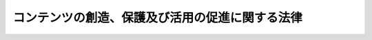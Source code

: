 .. _H16HO081:

================================================
コンテンツの創造、保護及び活用の促進に関する法律
================================================

.. raw:: html
    
    
    <b>コンテンツの創造、保護及び活用の促進に関する法律<br>
    （平成十六年六月四日法律第八十一号）</b><br><br><a name="0000000000000000000000000000000000000000000000000000000000000000000000000000000"></a>
    <br>
    　<a href="#1000000000001000000000000000000000000000000000000000000000000000000000000000000" target="data">第一章　総則（第一条―第八条）</a>
    <br>
    　<a href="#1000000000002000000000000000000000000000000000000000000000000000000000000000000" target="data">第二章　基本的施策（第九条―第十六条）</a>
    <br>
    　<a href="#1000000000003000000000000000000000000000000000000000000000000000000000000000000" target="data">第三章　コンテンツ事業の振興に必要な施策等（第十七条―第二十二条）</a>
    <br>
    　<a href="#1000000000004000000000000000000000000000000000000000000000000000000000000000000" target="data">第四章　行政機関の措置等（第二十三条―第二十七条）</a>
    <br>
    　<a href="#5000000000000000000000000000000000000000000000000000000000000000000000000000000" target="data">附則</a>
    <br><p>　　　<b><a name="1000000000001000000000000000000000000000000000000000000000000000000000000000000">第一章　総則</a>
    </b>
    </p><p>
    </p><div class="arttitle"><a name="1000000000000000000000000000000000000000000000000100000000000000000000000000000">（目的）</a>
    </div><div class="item"><b>第一条</b>
    <a name="1000000000000000000000000000000000000000000000000100000000001000000000000000000"></a>
    　この法律は、<a href="/cgi-bin/idxrefer.cgi?H_FILE=%95%bd%88%ea%8e%6c%96%40%88%ea%93%f1%93%f1&amp;REF_NAME=%92%6d%93%49%8d%e0%8e%59%8a%ee%96%7b%96%40&amp;ANCHOR_F=&amp;ANCHOR_T=" target="inyo">知的財産基本法</a>
    （平成十四年法律第百二十二号）の基本理念にのっとり、コンテンツの創造、保護及び活用の促進に関し、基本理念を定め、並びに国、地方公共団体及びコンテンツ制作等を行う者の責務等を明らかにするとともに、コンテンツの創造、保護及び活用の促進に関する施策の基本となる事項並びにコンテンツ事業の振興に必要な事項を定めること等により、コンテンツの創造、保護及び活用の促進に関する施策を総合的かつ効果的に推進し、もって国民生活の向上及び国民経済の健全な発展に寄与することを目的とする。
    </div>
    
    <p>
    </p><div class="arttitle"><a name="1000000000000000000000000000000000000000000000000200000000000000000000000000000">（定義）</a>
    </div><div class="item"><b>第二条</b>
    <a name="1000000000000000000000000000000000000000000000000200000000001000000000000000000"></a>
    　この法律において「コンテンツ」とは、映画、音楽、演劇、文芸、写真、漫画、アニメーション、コンピュータゲームその他の文字、図形、色彩、音声、動作若しくは映像若しくはこれらを組み合わせたもの又はこれらに係る情報を電子計算機を介して提供するためのプログラム（電子計算機に対する指令であって、一の結果を得ることができるように組み合わせたものをいう。）であって、人間の創造的活動により生み出されるもののうち、教養又は娯楽の範囲に属するものをいう。れかに該当する行為をいう。
    <div class="number"><b><a name="1000000000000000000000000000000000000000000000000200000000002000000001000000000">一</a>
    </b>
    　コンテンツの制作
    </div>
    <div class="number"><b><a name="1000000000000000000000000000000000000000000000000200000000002000000002000000000">二</a>
    </b>
    　コンテンツの複製、上映、公演、公衆送信その他の利用（コンテンツの複製物の譲渡、貸与及び展示を含む。）
    </div>
    <div class="number"><b><a name="1000000000000000000000000000000000000000000000000200000000002000000003000000000">三</a>
    </b>
    　コンテンツに係る知的財産権（<a href="/cgi-bin/idxrefer.cgi?H_FILE=%95%bd%88%ea%8e%6c%96%40%88%ea%93%f1%93%f1&amp;REF_NAME=%92%6d%93%49%8d%e0%8e%59%8a%ee%96%7b%96%40%91%e6%93%f1%8f%f0%91%e6%93%f1%8d%80&amp;ANCHOR_F=1000000000000000000000000000000000000000000000000200000000002000000000000000000&amp;ANCHOR_T=1000000000000000000000000000000000000000000000000200000000002000000000000000000#1000000000000000000000000000000000000000000000000200000000002000000000000000000" target="inyo">知的財産基本法第二条第二項</a>
    に規定する知的財産権をいう。以下同じ。）の管理
    </div>
    </div>
    <div class="item"><b><a name="1000000000000000000000000000000000000000000000000200000000003000000000000000000">３</a>
    </b>
    　この法律において「コンテンツ事業」とは、コンテンツ制作等を業として行うことをいい、「コンテンツ事業者」とは、コンテンツ事業を主たる事業として行う者をいう。
    </div>
    
    <p>
    </p><div class="arttitle"><a name="1000000000000000000000000000000000000000000000000300000000000000000000000000000">（基本理念）</a>
    </div><div class="item"><b>第三条</b>
    <a name="1000000000000000000000000000000000000000000000000300000000001000000000000000000"></a>
    　コンテンツの創造、保護及び活用の促進に関する施策の推進は、情報記録物、高度情報通信ネットワークその他の手段を介して提供されるコンテンツが国民の生活に豊かさと潤いを与えるものであり、かつ、海外における我が国の文化等に対する理解の増進に資するものであることにかんがみ、コンテンツの制作者の創造性が十分に発揮されること、コンテンツに係る知的財産権が国内外において適正に保護されること、コンテンツの円滑な流通が促進されること等を通じて、コンテンツの恵沢を享受し、文化的活動を行う機会の拡大等が図られ、もって国民生活の向上に寄与し、あわせて多様な文化の創造に資することを基本として行われなければならない。
    </div>
    <div class="item"><b><a name="1000000000000000000000000000000000000000000000000300000000002000000000000000000">２</a>
    </b>
    　コンテンツの創造、保護及び活用の促進に関する施策の推進は、コンテンツ事業が将来において成長発展が期待される分野の事業であることにかんがみ、コンテンツ事業者の自律的発展が促されること等を通じて、多様なコンテンツ事業の創出及び健全な発展、コンテンツ事業の効率化及び高度化並びに国際競争力の強化等が図られ、もって経済社会の活力の向上及び持続的な発展に寄与することを基本として行われなければならない。
    </div>
    <div class="item"><b><a name="1000000000000000000000000000000000000000000000000300000000003000000000000000000">３</a>
    </b>
    　コンテンツの創造、保護及び活用の促進に関する施策の推進は、<a href="/cgi-bin/idxrefer.cgi?H_FILE=%95%bd%88%ea%93%f1%96%40%88%ea%8e%6c%8e%6c&amp;REF_NAME=%8d%82%93%78%8f%ee%95%f1%92%ca%90%4d%83%6c%83%62%83%67%83%8f%81%5b%83%4e%8e%d0%89%ef%8c%60%90%ac%8a%ee%96%7b%96%40&amp;ANCHOR_F=&amp;ANCHOR_T=" target="inyo">高度情報通信ネットワーク社会形成基本法</a>
    （平成十二年法律第百四十四号）、<a href="/cgi-bin/idxrefer.cgi?H_FILE=%95%bd%88%ea%8e%4f%96%40%88%ea%8e%6c%94%aa&amp;REF_NAME=%95%b6%89%bb%8c%7c%8f%70%90%55%8b%bb%8a%ee%96%7b%96%40&amp;ANCHOR_F=&amp;ANCHOR_T=" target="inyo">文化芸術振興基本法</a>
    （平成十三年法律第百四十八号）及び<a href="/cgi-bin/idxrefer.cgi?H_FILE=%8f%ba%8e%6c%8e%4f%96%40%8e%b5%94%aa&amp;REF_NAME=%8f%c1%94%ef%8e%d2%8a%ee%96%7b%96%40&amp;ANCHOR_F=&amp;ANCHOR_T=" target="inyo">消費者基本法</a>
    （昭和四十三年法律第七十八号）の基本理念に配慮して行われなければならない。
    </div>
    
    <p>
    </p><div class="arttitle"><a name="1000000000000000000000000000000000000000000000000400000000000000000000000000000">（国の責務）</a>
    </div><div class="item"><b>第四条</b>
    <a name="1000000000000000000000000000000000000000000000000400000000001000000000000000000"></a>
    　国は、前条のコンテンツの創造、保護及び活用の促進についての基本理念（以下「基本理念」という。）にのっとり、コンテンツの創造、保護及び活用の促進に関する施策を策定し、及び実施する責務を有する。
    </div>
    
    <p>
    </p><div class="arttitle"><a name="1000000000000000000000000000000000000000000000000500000000000000000000000000000">（地方公共団体の責務）</a>
    </div><div class="item"><b>第五条</b>
    <a name="1000000000000000000000000000000000000000000000000500000000001000000000000000000"></a>
    　地方公共団体は、基本理念にのっとり、コンテンツの創造、保護及び活用の促進に関し、国との適切な役割分担を踏まえて、その地方公共団体の区域の特性を生かした自主的な施策を策定し、及び実施する責務を有する。
    </div>
    
    <p>
    </p><div class="arttitle"><a name="1000000000000000000000000000000000000000000000000600000000000000000000000000000">（コンテンツ制作等を行う者の責務）</a>
    </div><div class="item"><b>第六条</b>
    <a name="1000000000000000000000000000000000000000000000000600000000001000000000000000000"></a>
    　コンテンツ制作等を行う者は、コンテンツに係る知的財産権に関し知識と理解を深めること等を通じて、そのコンテンツ制作等に当たっては、これを尊重するよう努めるものとする。
    </div>
    <div class="item"><b><a name="1000000000000000000000000000000000000000000000000600000000002000000000000000000">２</a>
    </b>
    　コンテンツ制作等を行う者は、そのコンテンツ制作等に当たっては、コンテンツが青少年等に及ぼす影響について十分配慮するよう努めるものとする。
    </div>
    
    <p>
    </p><div class="arttitle"><a name="1000000000000000000000000000000000000000000000000700000000000000000000000000000">（連携の強化）</a>
    </div><div class="item"><b>第七条</b>
    <a name="1000000000000000000000000000000000000000000000000700000000001000000000000000000"></a>
    　国は、国、地方公共団体及びコンテンツ制作等に関係する者が相互に連携を図りながら協力することにより、コンテンツの効果的な創造、保護及び活用の促進が図られることにかんがみ、これらの者の間の連携の強化に必要な施策を講ずるものとする。
    </div>
    
    <p>
    </p><div class="arttitle"><a name="1000000000000000000000000000000000000000000000000800000000000000000000000000000">（法制上の措置等）</a>
    </div><div class="item"><b>第八条</b>
    <a name="1000000000000000000000000000000000000000000000000800000000001000000000000000000"></a>
    　政府は、コンテンツの創造、保護及び活用の促進に関する施策を実施するため必要な法制上、財政上又は金融上の措置その他の措置を講じなければならない。
    </div>
    
    
    <p>　　　<b><a name="1000000000002000000000000000000000000000000000000000000000000000000000000000000">第二章　基本的施策</a>
    </b>
    </p><p>
    </p><div class="arttitle"><a name="1000000000000000000000000000000000000000000000000900000000000000000000000000000">（人材の育成等）</a>
    </div><div class="item"><b>第九条</b>
    <a name="1000000000000000000000000000000000000000000000000900000000001000000000000000000"></a>
    　国は、魅力あるコンテンツを生み出し、又はそれを有効に活用することができる人材の育成、資質の向上及び確保を図るため、高等教育を行う機関によるコンテンツ制作等に関する教育の振興、国内外のコンテンツ制作等を行う者の相互の交流の促進、コンテンツの展示会又は品評会その他これらに類するものの開催その他の必要な施策を講ずるものとする。
    </div>
    
    <p>
    </p><div class="arttitle"><a name="1000000000000000000000000000000000000000000000001000000000000000000000000000000">（先端的な技術に関する研究開発の推進等）</a>
    </div><div class="item"><b>第十条</b>
    <a name="1000000000000000000000000000000000000000000000001000000000001000000000000000000"></a>
    　国は、映像の制作、上映又は送受信等の分野における技術革新の進展に即応した高度な技術を用いた良質なコンテンツが生み出されるよう、先端的な技術に関する研究開発の推進及び教育の振興その他の必要な施策を講ずるものとする。
    </div>
    
    <p>
    </p><div class="arttitle"><a name="1000000000000000000000000000000000000000000000001100000000000000000000000000000">（コンテンツに係る知的財産権の適正な保護）</a>
    </div><div class="item"><b>第十一条</b>
    <a name="1000000000000000000000000000000000000000000000001100000000001000000000000000000"></a>
    　国は、インターネットの普及その他社会経済情勢の変化に伴うコンテンツの利用方法の多様化に的確に対応したコンテンツに係る知的財産権の適正な保護が図られるよう、コンテンツの公正な利用に配慮しつつ、権利の内容の見直しその他の必要な施策を講ずるものとする。
    </div>
    
    <p>
    </p><div class="arttitle"><a name="1000000000000000000000000000000000000000000000001200000000000000000000000000000">（円滑な流通の促進等）</a>
    </div><div class="item"><b>第十二条</b>
    <a name="1000000000000000000000000000000000000000000000001200000000001000000000000000000"></a>
    　国は、インターネットその他の高度情報通信ネットワークの利便性が向上し、並びにその安全性及び信頼性が確保されることにより、多様な手段を活用したコンテンツの円滑な流通が促進されるよう、インターネット等により提供されるコンテンツに係る認証の技術、インターネット等に関する技術的保護手段、インターネットにおいて高速度でかつ安定的な電気通信を可能とする技術その他のコンテンツの流通に係る技術の開発及び利用に対する支援その他の必要な施策を講ずるものとする。
    </div>
    <div class="item"><b><a name="1000000000000000000000000000000000000000000000001200000000002000000000000000000">２</a>
    </b>
    　国は、コンテンツの利用の円滑化を図るため、個人及び法人の権利利益の保護に配慮しつつ、コンテンツに係る知的財産権を有する者に関する情報、コンテンツの内容に関する情報等に係るデータベースの整備に対する支援その他の必要な施策を講ずるものとする。
    </div>
    
    <p>
    </p><div class="arttitle"><a name="1000000000000000000000000000000000000000000000001300000000000000000000000000000">（適切な保存の促進等）</a>
    </div><div class="item"><b>第十三条</b>
    <a name="1000000000000000000000000000000000000000000000001300000000001000000000000000000"></a>
    　国及び地方公共団体は、インターネットその他の高度情報通信ネットワークの利用を通じてコンテンツが適切かつ有効に発信されるよう、コンテンツの制作、収集、保存若しくは発信又は既存のコンテンツのデジタル化を行う体制の整備その他の必要な施策を講ずるものとする。
    </div>
    
    <p>
    </p><div class="arttitle"><a name="1000000000000000000000000000000000000000000000001400000000000000000000000000000">（活用の機会等の格差の是正）</a>
    </div><div class="item"><b>第十四条</b>
    <a name="1000000000000000000000000000000000000000000000001400000000001000000000000000000"></a>
    　国及び地方公共団体は、広く国民がコンテンツの恵沢を享受できるよう、年齢、身体的な条件その他の要因に基づくコンテンツの活用の機会又は活用のための能力における格差の是正を図るために必要な施策を講ずるものとする。
    </div>
    
    <p>
    </p><div class="arttitle"><a name="1000000000000000000000000000000000000000000000001500000000000000000000000000000">（個性豊かな地域社会の実現）</a>
    </div><div class="item"><b>第十五条</b>
    <a name="1000000000000000000000000000000000000000000000001500000000001000000000000000000"></a>
    　国及び地方公共団体は、地域の特性を生かしたコンテンツの創造、保護及び活用の促進を通じて個性豊かで活力に満ちた地域社会が実現されるよう、地域の魅力あるコンテンツを生み出すための活動に対する支援、地域における映画等のコンテンツの制作の円滑化を図るための活動に対する支援その他の必要な施策を講ずるものとする。
    </div>
    
    <p>
    </p><div class="arttitle"><a name="1000000000000000000000000000000000000000000000001600000000000000000000000000000">（国民の理解及び関心の増進）</a>
    </div><div class="item"><b>第十六条</b>
    <a name="1000000000000000000000000000000000000000000000001600000000001000000000000000000"></a>
    　国及び地方公共団体は、コンテンツの創造、保護及び活用の促進並びにこれらにおいてコンテンツの制作者が果たす役割の重要性に関する国民の理解と関心を深めるよう、コンテンツに関する広報活動の充実及び教育の振興その他の必要な施策を講ずるものとする。
    </div>
    
    
    <p>　　　<b><a name="1000000000003000000000000000000000000000000000000000000000000000000000000000000">第三章　コンテンツ事業の振興に必要な施策等</a>
    </b>
    </p><p>
    </p><div class="arttitle"><a name="1000000000000000000000000000000000000000000000001700000000000000000000000000000">（多様な方法により資金調達を図るための制度の構築）</a>
    </div><div class="item"><b>第十七条</b>
    <a name="1000000000000000000000000000000000000000000000001700000000001000000000000000000"></a>
    　国は、コンテンツ事業者のうちコンテンツの制作を業として行うもの（以下「制作事業者」という。）がコンテンツの制作に必要な資金を円滑に調達することが困難であることにかんがみ、制作事業者がその資金を安定的に調達することができるよう、多様な方法により資金調達を図るための制度の構築その他の必要な施策を講ずるものとする。
    </div>
    
    <p>
    </p><div class="arttitle"><a name="1000000000000000000000000000000000000000000000001800000000000000000000000000000">（権利侵害への措置）</a>
    </div><div class="item"><b>第十八条</b>
    <a name="1000000000000000000000000000000000000000000000001800000000001000000000000000000"></a>
    　国は、国内外におけるコンテンツの違法な複製その他のコンテンツに係る知的財産権を侵害する行為について、コンテンツ事業者の利益が適正に確保されるよう、コンテンツ事業者又は関係団体との緊密な連携協力体制の下、コンテンツに係る知的財産権を侵害する事犯の取締り、海外におけるコンテンツに係る知的財産権の侵害に対処するための体制の整備その他の必要な措置を講ずるものとする。
    </div>
    
    <p>
    </p><div class="arttitle"><a name="1000000000000000000000000000000000000000000000001900000000000000000000000000000">（海外における事業展開の促進）</a>
    </div><div class="item"><b>第十九条</b>
    <a name="1000000000000000000000000000000000000000000000001900000000001000000000000000000"></a>
    　国は、コンテンツ事業の事業規模の拡大を図るとともに、海外における我が国のコンテンツの普及を通じて我が国の文化等に対する理解の増進を図ることができるよう、我が国の魅力あるコンテンツの海外への紹介、コンテンツの取引の活性化を図るための国際的な催しの実施又はこれへの参加に対する支援、コンテンツに係る海外市場に関する情報の収集及び提供その他の必要な施策を講ずるものとする。
    </div>
    
    <p>
    </p><div class="arttitle"><a name="1000000000000000000000000000000000000000000000002000000000000000000000000000000">（公正な取引関係の構築）</a>
    </div><div class="item"><b>第二十条</b>
    <a name="1000000000000000000000000000000000000000000000002000000000001000000000000000000"></a>
    　国は、制作事業者の大部分が中小企業者によって占められており、かつ、その業務の大部分が受託又は請負により行われていることにかんがみ、コンテンツの制作を委託し、又は請け負わせる者との公正な取引関係が構築されることにより制作事業者の利益が適正に確保されるよう、取引に関する指針の策定その他の必要な施策を講ずるものとする。
    </div>
    
    <p>
    </p><div class="arttitle"><a name="1000000000000000000000000000000000000000000000002100000000000000000000000000000">（中小企業者等への配慮）</a>
    </div><div class="item"><b>第二十一条</b>
    <a name="1000000000000000000000000000000000000000000000002100000000001000000000000000000"></a>
    　国は、コンテンツ事業の振興に関する施策を講ずるに当たっては、コンテンツ事業の成長発展において中小企業者が果たす役割の重要性にかんがみ、中小企業者によるコンテンツ事業の円滑な実施が図られるよう特別の配慮をしなければならない。
    </div>
    <div class="item"><b><a name="1000000000000000000000000000000000000000000000002100000000002000000000000000000">２</a>
    </b>
    　国は、コンテンツ事業の振興に関する施策を講ずるに当たっては、消費者の利益の擁護及び増進が図られるよう配慮をしなければならない。
    
    
    
    <p>　　　<b><a name="1000000000004000000000000000000000000000000000000000000000000000000000000000000">第四章　行政機関の措置等</a>
    </b>
    </p><p>
    </p><div class="arttitle"><a name="1000000000000000000000000000000000000000000000002300000000000000000000000000000">（関係行政機関等の相互の密接な連携）</a>
    </div><div class="item"><b>第二十三条</b>
    <a name="1000000000000000000000000000000000000000000000002300000000001000000000000000000"></a>
    　コンテンツの創造、保護及び活用の促進に関する施策の推進に当たっては、コンテンツの創造、保護及び活用の促進に必要な措置が適切に講じられるよう、関係行政機関の相互の密接な連携の下に、これが行われなければならない。
    </div>
    <div class="item"><b><a name="1000000000000000000000000000000000000000000000002300000000002000000000000000000">２</a>
    </b>
    　知的財産戦略本部（以下「本部」という。）及び関係行政機関の長は、<a href="/cgi-bin/idxrefer.cgi?H_FILE=%95%bd%88%ea%8e%6c%96%40%88%ea%93%f1%93%f1&amp;REF_NAME=%92%6d%93%49%8d%e0%8e%59%8a%ee%96%7b%96%40%91%e6%93%f1%8f%5c%8e%4f%8f%f0%91%e6%88%ea%8d%80&amp;ANCHOR_F=1000000000000000000000000000000000000000000000002300000000001000000000000000000&amp;ANCHOR_T=1000000000000000000000000000000000000000000000002300000000001000000000000000000#1000000000000000000000000000000000000000000000002300000000001000000000000000000" target="inyo">知的財産基本法第二十三条第一項</a>
    に規定する推進計画（以下「推進計画」という。）においてコンテンツの創造、保護及び活用の促進に関して講じようとする施策の充実が図られるよう、相互に密接な連携を図りながら協力しなければならない。
    </div>
    
    <p>
    </p><div class="arttitle"><a name="1000000000000000000000000000000000000000000000002400000000000000000000000000000">（国等によるコンテンツの提供）</a>
    </div><div class="item"><b>第二十四条</b>
    <a name="1000000000000000000000000000000000000000000000002400000000001000000000000000000"></a>
    　国及び地方公共団体は、その有する良質なコンテンツが社会全体において利用されることがコンテンツの創造、保護及び活用の促進に資することにかんがみ、広く国民が当該コンテンツを利用することができるよう、当該コンテンツの積極的な提供その他の必要な施策を講ずるものとする。
    </div>
    <div class="item"><b><a name="1000000000000000000000000000000000000000000000002400000000002000000000000000000">２</a>
    </b>
    　独立行政法人（<a href="/cgi-bin/idxrefer.cgi?H_FILE=%95%bd%88%ea%88%ea%96%40%88%ea%81%5a%8e%4f&amp;REF_NAME=%93%c6%97%a7%8d%73%90%ad%96%40%90%6c%92%ca%91%a5%96%40&amp;ANCHOR_F=&amp;ANCHOR_T=" target="inyo">独立行政法人通則法</a>
    （平成十一年法律第百三号）<a href="/cgi-bin/idxrefer.cgi?H_FILE=%95%bd%88%ea%88%ea%96%40%88%ea%81%5a%8e%4f&amp;REF_NAME=%91%e6%93%f1%8f%f0%91%e6%88%ea%8d%80&amp;ANCHOR_F=1000000000000000000000000000000000000000000000000200000000001000000000000000000&amp;ANCHOR_T=1000000000000000000000000000000000000000000000000200000000001000000000000000000#1000000000000000000000000000000000000000000000000200000000001000000000000000000" target="inyo">第二条第一項</a>
    に規定する独立行政法人をいう。）、特殊法人（法律により直接に設立された法人又は特別の法律により特別の設立行為をもって設立された法人であって、<a href="/cgi-bin/idxrefer.cgi?H_FILE=%95%bd%88%ea%88%ea%96%40%8b%e3%88%ea&amp;REF_NAME=%91%8d%96%b1%8f%c8%90%dd%92%75%96%40&amp;ANCHOR_F=&amp;ANCHOR_T=" target="inyo">総務省設置法</a>
    （平成十一年法律第九十一号）<a href="/cgi-bin/idxrefer.cgi?H_FILE=%95%bd%88%ea%88%ea%96%40%8b%e3%88%ea&amp;REF_NAME=%91%e6%8e%6c%8f%f0%91%e6%8f%5c%8c%dc%8d%86&amp;ANCHOR_F=1000000000000000000000000000000000000000000000000400000000002000000015000000000&amp;ANCHOR_T=1000000000000000000000000000000000000000000000000400000000002000000015000000000#1000000000000000000000000000000000000000000000000400000000002000000015000000000" target="inyo">第四条第十五号</a>
    の規定の適用を受けるものをいう。）、国立大学法人（<a href="/cgi-bin/idxrefer.cgi?H_FILE=%95%bd%88%ea%8c%dc%96%40%88%ea%88%ea%93%f1&amp;REF_NAME=%8d%91%97%a7%91%e5%8a%77%96%40%90%6c%96%40&amp;ANCHOR_F=&amp;ANCHOR_T=" target="inyo">国立大学法人法</a>
    （平成十五年法律第百十二号）<a href="/cgi-bin/idxrefer.cgi?H_FILE=%95%bd%88%ea%8c%dc%96%40%88%ea%88%ea%93%f1&amp;REF_NAME=%91%e6%93%f1%8f%f0%91%e6%88%ea%8d%80&amp;ANCHOR_F=1000000000000000000000000000000000000000000000000200000000001000000000000000000&amp;ANCHOR_T=1000000000000000000000000000000000000000000000000200000000001000000000000000000#1000000000000000000000000000000000000000000000000200000000001000000000000000000" target="inyo">第二条第一項</a>
    に規定する国立大学法人をいう。）及び大学共同利用機関法人（<a href="/cgi-bin/idxrefer.cgi?H_FILE=%95%bd%88%ea%8c%dc%96%40%88%ea%88%ea%93%f1&amp;REF_NAME=%93%af%8f%f0%91%e6%8e%4f%8d%80&amp;ANCHOR_F=1000000000000000000000000000000000000000000000000200000000003000000000000000000&amp;ANCHOR_T=1000000000000000000000000000000000000000000000000200000000003000000000000000000#1000000000000000000000000000000000000000000000000200000000003000000000000000000" target="inyo">同条第三項</a>
    に規定する大学共同利用機関法人をいう。）は、その有する良質なコンテンツを広く国民が利用することができるよう、当該コンテンツの積極的な提供その他の必要な措置を講ずるよう努めるものとする。
    </div>
    
    <p>
    </p><div class="arttitle"><a name="1000000000000000000000000000000000000000000000002500000000000000000000000000000">（国の委託等に係るコンテンツに係る知的財産権の取扱い）</a>
    </div><div class="item"><b>第二十五条</b>
    <a name="1000000000000000000000000000000000000000000000002500000000001000000000000000000"></a>
    　国は、コンテンツの制作を他の者に委託し又は請け負わせるに際して当該委託又は請負に係るコンテンツが有効に活用されることを促進するため、当該コンテンツに係る知的財産権について、次の各号のいずれにも該当する場合には、その知的財産権を受託者又は請負者（以下この条において「受託者等」という。）から譲り受けないことができる。
    <div class="number"><b><a name="1000000000000000000000000000000000000000000000002500000000001000000001000000000">一</a>
    </b>
    　当該コンテンツに係る知的財産権については、その種類その他の情報を国に報告することを受託者等が約すること。
    </div>
    <div class="number"><b><a name="1000000000000000000000000000000000000000000000002500000000001000000002000000000">二</a>
    </b>
    　国が公共の利益のために特に必要があるとしてその理由を明らかにして求める場合には、無償で当該コンテンツを利用する権利を国に許諾することを受託者等が約すること。
    </div>
    <div class="number"><b><a name="1000000000000000000000000000000000000000000000002500000000001000000003000000000">三</a>
    </b>
    　当該コンテンツを相当期間活用していないと認められ、かつ、当該コンテンツを相当期間活用していないことについて正当な理由が認められない場合において、国が当該コンテンツの活用を促進するために特に必要があるとしてその理由を明らかにして求めるときは、当該コンテンツを利用する権利を第三者に許諾することを受託者等が約すること。
    </div>
    </div>
    <div class="item"><b><a name="1000000000000000000000000000000000000000000000002500000000002000000000000000000">２</a>
    </b>
    　前項の規定は、国が資金を提供して他の法人にコンテンツの制作を行わせ、かつ、当該法人がその制作の全部又は一部を委託し又は請け負わせる場合における当該法人とその制作の受託者等との関係に準用する。
    </div>
    <div class="item"><b><a name="1000000000000000000000000000000000000000000000002500000000003000000000000000000">３</a>
    </b>
    　前項の法人は、同項において準用する第一項第二号又は第三号の許諾を求めようとするときは、国の要請に応じて行うものとする。
    </div>
    
    <p>
    </p><div class="arttitle"><a name="1000000000000000000000000000000000000000000000002600000000000000000000000000000">（本部への報告）</a>
    </div><div class="item"><b>第二十六条</b>
    <a name="1000000000000000000000000000000000000000000000002600000000001000000000000000000"></a>
    　本部は、推進計画においてコンテンツの創造、保護及び活用の促進に関して講じようとする施策の充実が図られるよう、関係行政機関の長に対し、当該関係行政機関が第九条から第二十条まで及び第二十四条の規定により講じようとする施策又は措置について、報告を求めることができる。
    </div>
    
    <p>
    </p><div class="arttitle"><a name="1000000000000000000000000000000000000000000000002700000000000000000000000000000">（推進計画への反映）</a>
    </div><div class="item"><b>第二十七条</b>
    <a name="1000000000000000000000000000000000000000000000002700000000001000000000000000000"></a>
    　本部は、前条の規定に基づく報告の内容について検討を加え、その結果を推進計画においてコンテンツの創造、保護及び活用の促進に関して講じようとする施策に十分に反映させなければならない。
    </div>
    
    
    
    <br><a name="5000000000000000000000000000000000000000000000000000000000000000000000000000000"></a>
    　　　<a name="5000000001000000000000000000000000000000000000000000000000000000000000000000000"><b>附　則</b></a>
    <br><p>
    </p><div class="arttitle">（施行期日）</div>
    <div class="item"><b>第一条</b>
    　この法律は、公布の日から施行する。ただし、第二十五条の規定は、公布の日から起算して三月を経過した日から施行する。
    </div>
    
    <p>
    </p><div class="arttitle">（経過措置）</div>
    <div class="item"><b>第二条</b>
    　消費者保護基本法の一部を改正する法律（平成十六年法律第七十号）の施行の日がこの法律の施行の日後となる場合には、消費者保護基本法の一部を改正する法律の施行の日の前日までの間における第三条第三項の規定の適用については、同項中「、文化芸術振興基本法（平成十三年法律第百四十八号）及び消費者基本法（昭和四十三年法律第七十八号）」とあるのは、「及び文化芸術振興基本法（平成十三年法律第百四十八号）」とする。
    </div>
    
    <br><br></div>